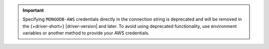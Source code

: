 .. important::
   
   Specifying ``MONGODB-AWS`` credentials directly in the connection string is deprecated and will 
   be removed in the {+driver-short+} |driver-version| and later. To avoid using deprecated 
   functionality, use environment variables or another method to provide your AWS credentials.